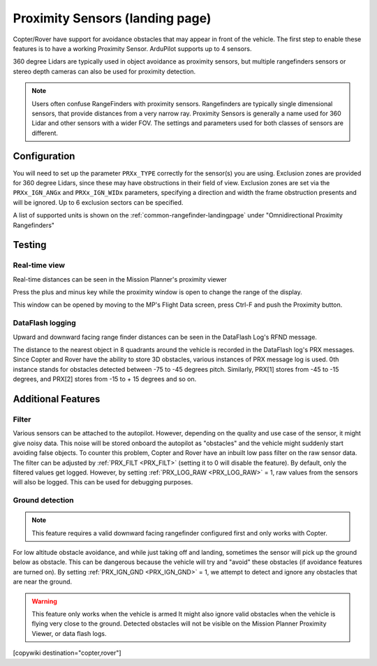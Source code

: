 .. _common-proximity-landingpage:

================================
Proximity Sensors (landing page)
================================

Copter/Rover have support for avoidance obstacles that may appear in front of the vehicle. The first step to enable these features is to have a working Proximity Sensor. ArduPilot supports up to 4 sensors.

360 degree Lidars are typically used in object avoidance as proximity sensors, but multiple rangefinders sensors or stereo depth cameras can also be used for proximity detection.

.. note::

    Users often confuse RangeFinders with proximity sensors. Rangefinders are typically single dimensional sensors, that provide distances from a very narrow ray. Proximity Sensors is generally a name used for 360 Lidar and other sensors with a wider FOV. The settings and parameters used for both classes of sensors are different.

Configuration
=============

You will need to set up the parameter ``PRXx_TYPE`` correctly for the sensor(s) you are using.
Exclusion zones are provided for 360 degree Lidars, since these may have obstructions in their field of view. Exclusion zones are set via the ``PRXx_IGN_ANGx`` and ``PRXx_IGN_WIDx`` parameters, specifying a direction and width the frame obstruction presents and will be ignored. Up to 6 exclusion sectors can be specified.

A list of supported units is shown on the :ref:`common-rangefinder-landingpage` under "Omnidirectional Proximity Rangefinders"

Testing
=======

Real-time view
--------------

Real-time distances can be seen in the Mission Planner's proximity viewer

.. image:: ../../../images/copter-object-avoidance-radar-view.png
    :width: 50%

.. image:: ../../../images/copter-object-avoidance-radar-view2.png
    :width: 50%

Press the plus and minus key while the proximity window is open to change the range of the display.



This window can be opened by moving to the MP's Flight Data screen, press Ctrl-F and push the Proximity button.

.. image:: ../../../images/copter-object-avoidance-show-radar-view.png
   :target: ../_images/copter-object-avoidance-show-radar-view.png
   :width: 300px

DataFlash logging
-----------------

Upward and downward facing range finder distances can be seen in the DataFlash Log's RFND message.

The distance to the nearest object in 8 quadrants around the vehicle is recorded in the DataFlash log's PRX messages.
Since Copter and Rover have the ability to store 3D obstacles, various instances of PRX message log is used. 0th instance stands for obstacles detected between -75 to -45 degrees pitch. Similarly, PRX[1] stores from -45 to -15 degrees, and PRX[2] stores from -15 to + 15 degrees and so on.

Additional Features
===================

Filter
------

Various sensors can be attached to the autopilot. However, depending on the quality and use case of the sensor, it might give noisy data.
This noise will be stored onboard the autopilot as "obstacles" and the vehicle might suddenly start avoiding false objects. To counter this problem, Copter and Rover have an inbuilt low pass filter on the raw sensor data.
The filter can be adjusted by :ref:`PRX_FILT <PRX_FILT>` (setting it to 0 will disable the feature).
By default, only the filtered values get logged. However, by setting :ref:`PRX_LOG_RAW <PRX_LOG_RAW>` = 1, raw values from the sensors will also be logged. This can be used for debugging purposes.

Ground detection
----------------

.. note::

    This feature requires a valid downward facing rangefinder configured first and only works with Copter.

For low altitude obstacle avoidance, and while just taking off and landing, sometimes the sensor will pick up the ground below as obstacle. This can be dangerous because the vehicle will try and "avoid" these obstacles (if avoidance features are turned on).
By setting :ref:`PRX_IGN_GND <PRX_IGN_GND>` = 1, we attempt to detect and ignore any obstacles that are near the ground.

.. warning::

    This feature only works when the vehicle is armed
    It might also ignore valid obstacles when the vehicle is flying very close to the ground.
    Detected obstacles will not be visible on the Mission Planner Proximity Viewer, or data flash logs.



[copywiki destination="copter,rover"]
